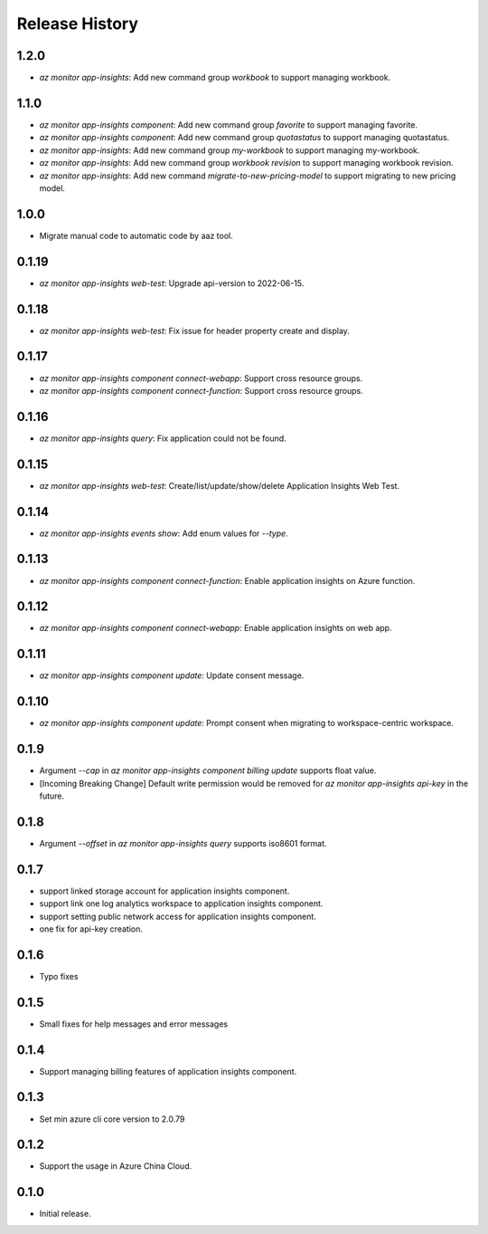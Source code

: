 .. :changelog:

Release History
===============

1.2.0
++++++++++++++++++
* `az monitor app-insights`: Add new command group `workbook` to support managing workbook.

1.1.0
++++++++++++++++++
* `az monitor app-insights component`: Add new command group `favorite` to support managing favorite.
* `az monitor app-insights component`: Add new command group `quotastatus` to support managing quotastatus.
* `az monitor app-insights`: Add new command group `my-workbook` to support managing my-workbook.
* `az monitor app-insights`: Add new command group `workbook revision` to support managing workbook revision.
* `az monitor app-insights`: Add new command `migrate-to-new-pricing-model` to support migrating to new pricing model.

1.0.0
++++++++++++++++++
* Migrate manual code to automatic code by aaz tool.


0.1.19
++++++++++++++++++
* `az monitor app-insights web-test`: Upgrade api-version to 2022-06-15.

0.1.18
++++++++++++++++++
* `az monitor app-insights web-test`: Fix issue for header property create and display.

0.1.17
++++++++++++++++++
* `az monitor app-insights component connect-webapp`: Support cross resource groups.
* `az monitor app-insights component connect-function`: Support cross resource groups.

0.1.16
++++++++++++++++++
* `az monitor app-insights query`: Fix application could not be found.

0.1.15
++++++++++++++++++
* `az monitor app-insights web-test`: Create/list/update/show/delete Application Insights Web Test.

0.1.14
++++++++++++++++++

* `az monitor app-insights events show`: Add enum values for `--type`.

0.1.13
++++++++++++++++++

* `az monitor app-insights component connect-function`: Enable application insights on Azure function.

0.1.12
++++++++++++++++++

* `az monitor app-insights component connect-webapp`: Enable application insights on web app.

0.1.11
++++++++++++++++++

* `az monitor app-insights component update`: Update consent message.

0.1.10
++++++++++++++++++

* `az monitor app-insights component update`: Prompt consent when migrating to workspace-centric workspace.

0.1.9
++++++++++++++++++

* Argument `--cap` in `az monitor app-insights component billing update` supports float value.
* [Incoming Breaking Change] Default write permission would be removed for `az monitor app-insights api-key` in the future.

0.1.8
++++++++++++++++++

* Argument `--offset` in `az monitor app-insights query` supports iso8601 format.

0.1.7
++++++++++++++++++

* support linked storage account for application insights component.
* support link one log analytics workspace to application insights component.
* support setting public network access for application insights component.
* one fix for api-key creation.

0.1.6
++++++++++++++++++

* Typo fixes

0.1.5
++++++++++++++++++

* Small fixes for help messages and error messages

0.1.4
++++++++++++++++++

* Support managing billing features of application insights component.

0.1.3
++++++++++++++++++

* Set min azure cli core version to 2.0.79

0.1.2
++++++++++++++++++

* Support the usage in Azure China Cloud.

0.1.0
++++++++++++++++++

* Initial release.